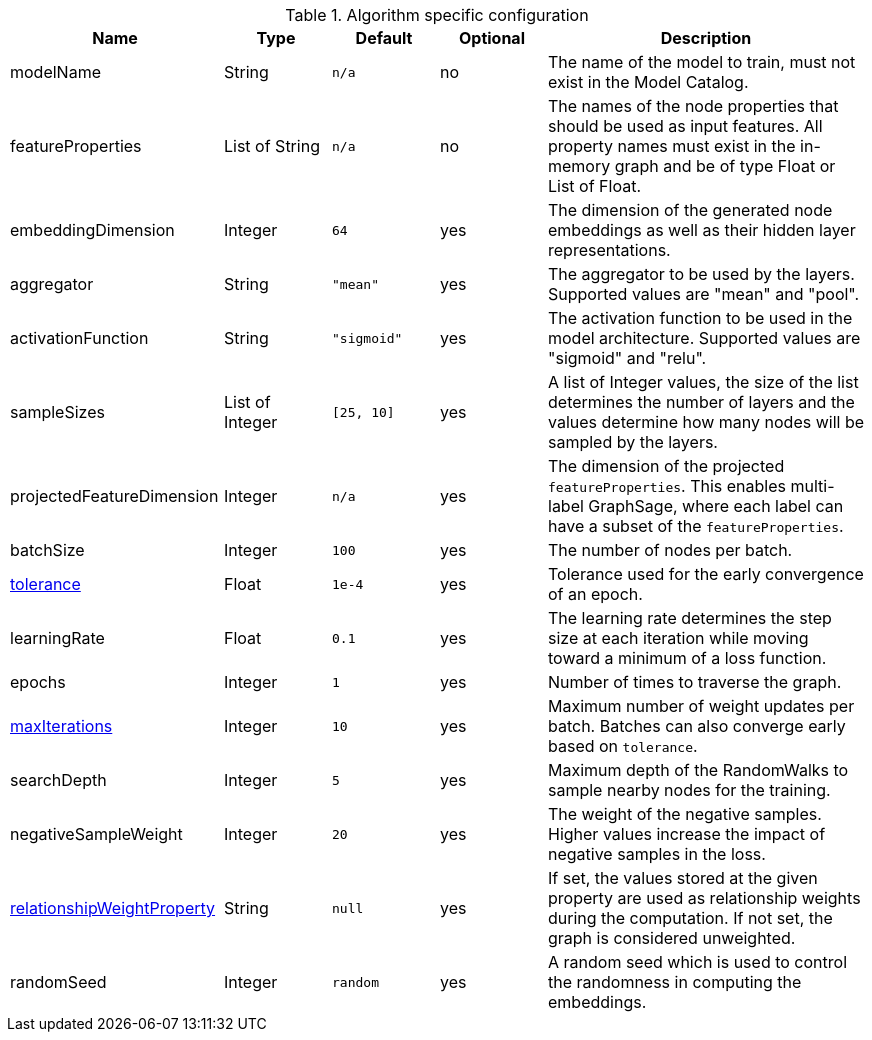 .Algorithm specific configuration
[opts="header",cols="2,1,1m,1,3"]
|===
| Name                                                                             | Type          | Default   | Optional | Description
| modelName                                                                        | String        | n/a       | no       | The name of the model to train, must not exist in the Model Catalog.
| featureProperties                                                                | List of String  | n/a       | no       | The names of the node properties that should be used as input features. All property names must exist in the in-memory graph and be of type Float or List of Float.
| embeddingDimension                                                               | Integer       | 64        | yes      | The dimension of the generated node embeddings as well as their hidden layer representations.
| aggregator                                                                       | String        | "mean"    | yes      | The aggregator to be used by the layers. Supported values are "mean" and "pool".
| activationFunction                                                               | String        | "sigmoid" | yes      | The activation function to be used in the model architecture. Supported values are "sigmoid" and "relu".
| sampleSizes                                                                      | List of Integer | [25, 10]  | yes      | A list of Integer values, the size of the list determines the number of layers and the values determine how many nodes will be sampled by the layers.
| projectedFeatureDimension                                                        | Integer       | n/a       | yes      | The dimension of the projected `featureProperties`. This enables multi-label GraphSage, where each label can have a subset of the `featureProperties`.
| batchSize                                                                        | Integer       | 100       | yes      | The number of nodes per batch.
| <<common-configuration-tolerance,tolerance>>                                     | Float         | 1e-4      | yes      | Tolerance used for the early convergence of an epoch.
| learningRate                                                                     | Float         | 0.1       | yes      | The learning rate determines the step size at each iteration while moving toward a minimum of a loss function.
| epochs                                                                           | Integer       | 1         | yes      | Number of times to traverse the graph.
| <<common-configuration-max-iterations,maxIterations>>                            | Integer       | 10        | yes      | Maximum number of weight updates per batch. Batches can also converge early based on `tolerance`.
| searchDepth                                                                      | Integer       | 5         | yes      | Maximum depth of the RandomWalks to sample nearby nodes for the training.
| negativeSampleWeight                                                             | Integer       | 20        | yes      | The weight of the negative samples. Higher values increase the impact of negative samples in the loss.
| <<common-configuration-relationship-weight-property,relationshipWeightProperty>> | String        | null      | yes      | If set, the values stored at the given property are used as relationship weights during the computation. If not set, the graph is considered unweighted.
| randomSeed                                                                       | Integer       | random    | yes      | A random seed which is used to control the randomness in computing the embeddings.
|===
